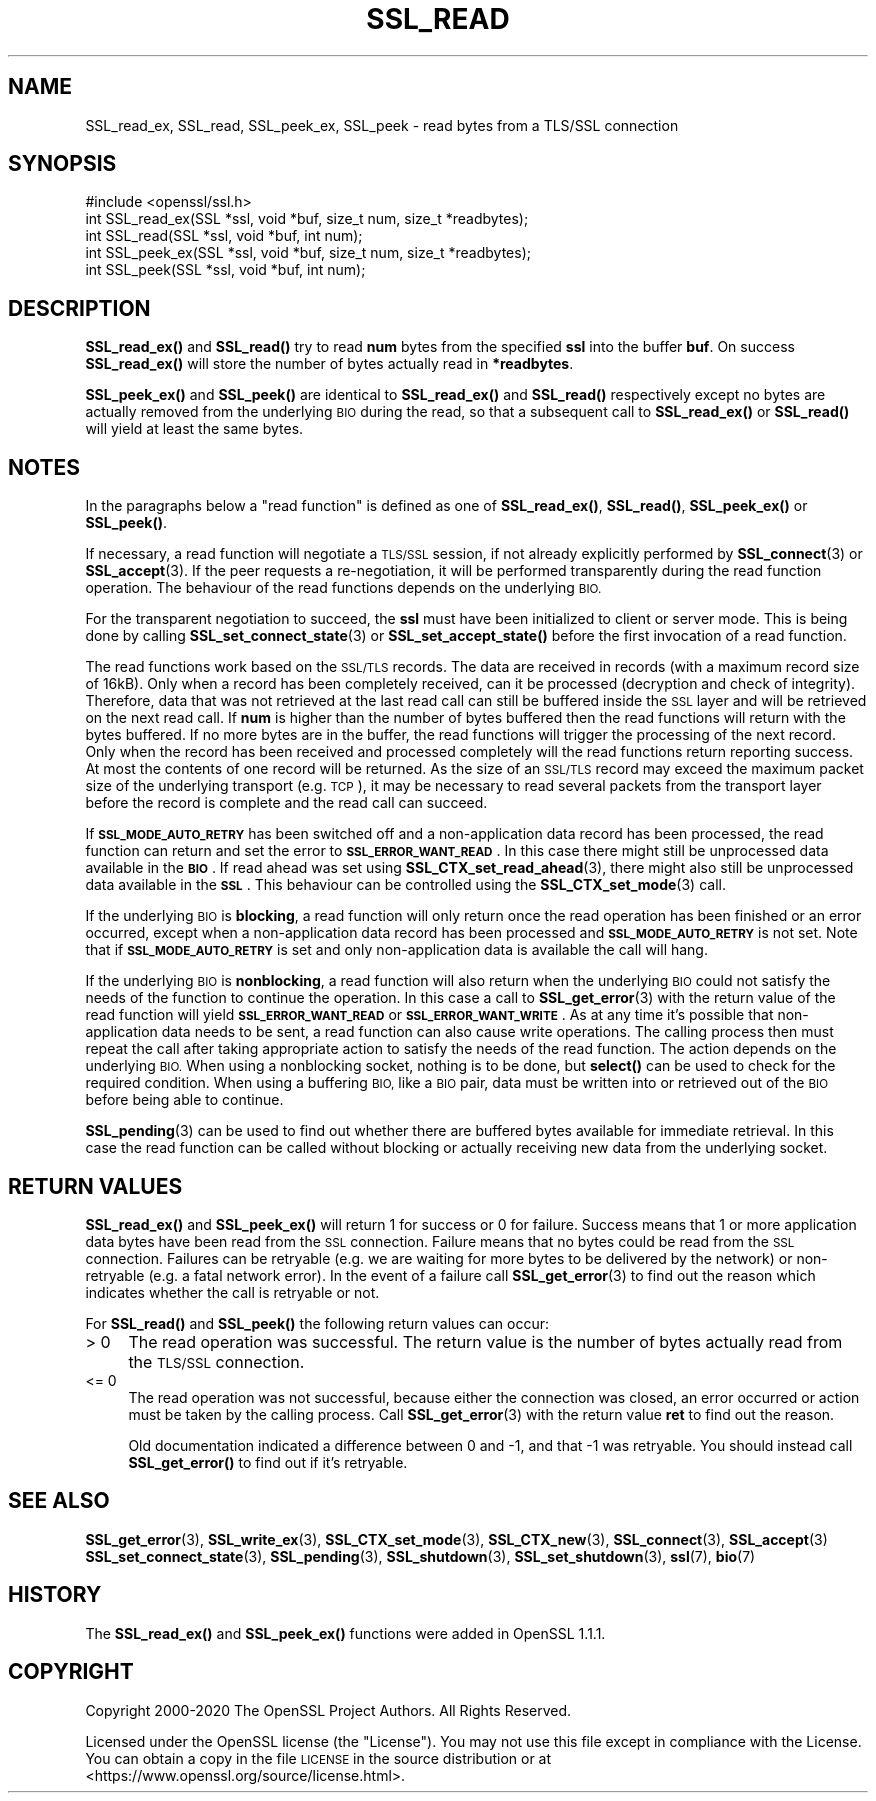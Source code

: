 .\" Automatically generated by Pod::Man 4.14 (Pod::Simple 3.43)
.\"
.\" Standard preamble:
.\" ========================================================================
.de Sp \" Vertical space (when we can't use .PP)
.if t .sp .5v
.if n .sp
..
.de Vb \" Begin verbatim text
.ft CW
.nf
.ne \\$1
..
.de Ve \" End verbatim text
.ft R
.fi
..
.\" Set up some character translations and predefined strings.  \*(-- will
.\" give an unbreakable dash, \*(PI will give pi, \*(L" will give a left
.\" double quote, and \*(R" will give a right double quote.  \*(C+ will
.\" give a nicer C++.  Capital omega is used to do unbreakable dashes and
.\" therefore won't be available.  \*(C` and \*(C' expand to `' in nroff,
.\" nothing in troff, for use with C<>.
.tr \(*W-
.ds C+ C\v'-.1v'\h'-1p'\s-2+\h'-1p'+\s0\v'.1v'\h'-1p'
.ie n \{\
.    ds -- \(*W-
.    ds PI pi
.    if (\n(.H=4u)&(1m=24u) .ds -- \(*W\h'-12u'\(*W\h'-12u'-\" diablo 10 pitch
.    if (\n(.H=4u)&(1m=20u) .ds -- \(*W\h'-12u'\(*W\h'-8u'-\"  diablo 12 pitch
.    ds L" ""
.    ds R" ""
.    ds C` ""
.    ds C' ""
'br\}
.el\{\
.    ds -- \|\(em\|
.    ds PI \(*p
.    ds L" ``
.    ds R" ''
.    ds C`
.    ds C'
'br\}
.\"
.\" Escape single quotes in literal strings from groff's Unicode transform.
.ie \n(.g .ds Aq \(aq
.el       .ds Aq '
.\"
.\" If the F register is >0, we'll generate index entries on stderr for
.\" titles (.TH), headers (.SH), subsections (.SS), items (.Ip), and index
.\" entries marked with X<> in POD.  Of course, you'll have to process the
.\" output yourself in some meaningful fashion.
.\"
.\" Avoid warning from groff about undefined register 'F'.
.de IX
..
.nr rF 0
.if \n(.g .if rF .nr rF 1
.if (\n(rF:(\n(.g==0)) \{\
.    if \nF \{\
.        de IX
.        tm Index:\\$1\t\\n%\t"\\$2"
..
.        if !\nF==2 \{\
.            nr % 0
.            nr F 2
.        \}
.    \}
.\}
.rr rF
.\"
.\" Accent mark definitions (@(#)ms.acc 1.5 88/02/08 SMI; from UCB 4.2).
.\" Fear.  Run.  Save yourself.  No user-serviceable parts.
.    \" fudge factors for nroff and troff
.if n \{\
.    ds #H 0
.    ds #V .8m
.    ds #F .3m
.    ds #[ \f1
.    ds #] \fP
.\}
.if t \{\
.    ds #H ((1u-(\\\\n(.fu%2u))*.13m)
.    ds #V .6m
.    ds #F 0
.    ds #[ \&
.    ds #] \&
.\}
.    \" simple accents for nroff and troff
.if n \{\
.    ds ' \&
.    ds ` \&
.    ds ^ \&
.    ds , \&
.    ds ~ ~
.    ds /
.\}
.if t \{\
.    ds ' \\k:\h'-(\\n(.wu*8/10-\*(#H)'\'\h"|\\n:u"
.    ds ` \\k:\h'-(\\n(.wu*8/10-\*(#H)'\`\h'|\\n:u'
.    ds ^ \\k:\h'-(\\n(.wu*10/11-\*(#H)'^\h'|\\n:u'
.    ds , \\k:\h'-(\\n(.wu*8/10)',\h'|\\n:u'
.    ds ~ \\k:\h'-(\\n(.wu-\*(#H-.1m)'~\h'|\\n:u'
.    ds / \\k:\h'-(\\n(.wu*8/10-\*(#H)'\z\(sl\h'|\\n:u'
.\}
.    \" troff and (daisy-wheel) nroff accents
.ds : \\k:\h'-(\\n(.wu*8/10-\*(#H+.1m+\*(#F)'\v'-\*(#V'\z.\h'.2m+\*(#F'.\h'|\\n:u'\v'\*(#V'
.ds 8 \h'\*(#H'\(*b\h'-\*(#H'
.ds o \\k:\h'-(\\n(.wu+\w'\(de'u-\*(#H)/2u'\v'-.3n'\*(#[\z\(de\v'.3n'\h'|\\n:u'\*(#]
.ds d- \h'\*(#H'\(pd\h'-\w'~'u'\v'-.25m'\f2\(hy\fP\v'.25m'\h'-\*(#H'
.ds D- D\\k:\h'-\w'D'u'\v'-.11m'\z\(hy\v'.11m'\h'|\\n:u'
.ds th \*(#[\v'.3m'\s+1I\s-1\v'-.3m'\h'-(\w'I'u*2/3)'\s-1o\s+1\*(#]
.ds Th \*(#[\s+2I\s-2\h'-\w'I'u*3/5'\v'-.3m'o\v'.3m'\*(#]
.ds ae a\h'-(\w'a'u*4/10)'e
.ds Ae A\h'-(\w'A'u*4/10)'E
.    \" corrections for vroff
.if v .ds ~ \\k:\h'-(\\n(.wu*9/10-\*(#H)'\s-2\u~\d\s+2\h'|\\n:u'
.if v .ds ^ \\k:\h'-(\\n(.wu*10/11-\*(#H)'\v'-.4m'^\v'.4m'\h'|\\n:u'
.    \" for low resolution devices (crt and lpr)
.if \n(.H>23 .if \n(.V>19 \
\{\
.    ds : e
.    ds 8 ss
.    ds o a
.    ds d- d\h'-1'\(ga
.    ds D- D\h'-1'\(hy
.    ds th \o'bp'
.    ds Th \o'LP'
.    ds ae ae
.    ds Ae AE
.\}
.rm #[ #] #H #V #F C
.\" ========================================================================
.\"
.IX Title "SSL_READ 3"
.TH SSL_READ 3 "2021-08-24" "1.1.1l" "OpenSSL"
.\" For nroff, turn off justification.  Always turn off hyphenation; it makes
.\" way too many mistakes in technical documents.
.if n .ad l
.nh
.SH "NAME"
SSL_read_ex, SSL_read, SSL_peek_ex, SSL_peek \&\- read bytes from a TLS/SSL connection
.SH "SYNOPSIS"
.IX Header "SYNOPSIS"
.Vb 1
\& #include <openssl/ssl.h>
\&
\& int SSL_read_ex(SSL *ssl, void *buf, size_t num, size_t *readbytes);
\& int SSL_read(SSL *ssl, void *buf, int num);
\&
\& int SSL_peek_ex(SSL *ssl, void *buf, size_t num, size_t *readbytes);
\& int SSL_peek(SSL *ssl, void *buf, int num);
.Ve
.SH "DESCRIPTION"
.IX Header "DESCRIPTION"
\&\fBSSL_read_ex()\fR and \fBSSL_read()\fR try to read \fBnum\fR bytes from the specified \fBssl\fR
into the buffer \fBbuf\fR. On success \fBSSL_read_ex()\fR will store the number of bytes
actually read in \fB*readbytes\fR.
.PP
\&\fBSSL_peek_ex()\fR and \fBSSL_peek()\fR are identical to \fBSSL_read_ex()\fR and \fBSSL_read()\fR
respectively except no bytes are actually removed from the underlying \s-1BIO\s0 during
the read, so that a subsequent call to \fBSSL_read_ex()\fR or \fBSSL_read()\fR will yield
at least the same bytes.
.SH "NOTES"
.IX Header "NOTES"
In the paragraphs below a \*(L"read function\*(R" is defined as one of \fBSSL_read_ex()\fR,
\&\fBSSL_read()\fR, \fBSSL_peek_ex()\fR or \fBSSL_peek()\fR.
.PP
If necessary, a read function will negotiate a \s-1TLS/SSL\s0 session, if not already
explicitly performed by \fBSSL_connect\fR\|(3) or \fBSSL_accept\fR\|(3). If the
peer requests a re-negotiation, it will be performed transparently during
the read function operation. The behaviour of the read functions depends on the
underlying \s-1BIO.\s0
.PP
For the transparent negotiation to succeed, the \fBssl\fR must have been
initialized to client or server mode. This is being done by calling
\&\fBSSL_set_connect_state\fR\|(3) or \fBSSL_set_accept_state()\fR before the first
invocation of a read function.
.PP
The read functions work based on the \s-1SSL/TLS\s0 records. The data are received in
records (with a maximum record size of 16kB). Only when a record has been
completely received, can it be processed (decryption and check of integrity).
Therefore, data that was not retrieved at the last read call can still be
buffered inside the \s-1SSL\s0 layer and will be retrieved on the next read
call. If \fBnum\fR is higher than the number of bytes buffered then the read
functions will return with the bytes buffered. If no more bytes are in the
buffer, the read functions will trigger the processing of the next record.
Only when the record has been received and processed completely will the read
functions return reporting success. At most the contents of one record will
be returned. As the size of an \s-1SSL/TLS\s0 record may exceed the maximum packet size
of the underlying transport (e.g. \s-1TCP\s0), it may be necessary to read several
packets from the transport layer before the record is complete and the read call
can succeed.
.PP
If \fB\s-1SSL_MODE_AUTO_RETRY\s0\fR has been switched off and a non-application data
record has been processed, the read function can return and set the error to
\&\fB\s-1SSL_ERROR_WANT_READ\s0\fR.
In this case there might still be unprocessed data available in the \fB\s-1BIO\s0\fR.
If read ahead was set using \fBSSL_CTX_set_read_ahead\fR\|(3), there might also still
be unprocessed data available in the \fB\s-1SSL\s0\fR.
This behaviour can be controlled using the \fBSSL_CTX_set_mode\fR\|(3) call.
.PP
If the underlying \s-1BIO\s0 is \fBblocking\fR, a read function will only return once the
read operation has been finished or an error occurred, except when a
non-application data record has been processed and \fB\s-1SSL_MODE_AUTO_RETRY\s0\fR is
not set.
Note that if \fB\s-1SSL_MODE_AUTO_RETRY\s0\fR is set and only non-application data is
available the call will hang.
.PP
If the underlying \s-1BIO\s0 is \fBnonblocking\fR, a read function will also return when
the underlying \s-1BIO\s0 could not satisfy the needs of the function to continue the
operation.
In this case a call to \fBSSL_get_error\fR\|(3) with the
return value of the read function will yield \fB\s-1SSL_ERROR_WANT_READ\s0\fR or
\&\fB\s-1SSL_ERROR_WANT_WRITE\s0\fR.
As at any time it's possible that non-application data needs to be sent,
a read function can also cause write operations.
The calling process then must repeat the call after taking appropriate action
to satisfy the needs of the read function.
The action depends on the underlying \s-1BIO.\s0
When using a nonblocking socket, nothing is to be done, but \fBselect()\fR can be
used to check for the required condition.
When using a buffering \s-1BIO,\s0 like a \s-1BIO\s0 pair, data must be written into or
retrieved out of the \s-1BIO\s0 before being able to continue.
.PP
\&\fBSSL_pending\fR\|(3) can be used to find out whether there
are buffered bytes available for immediate retrieval.
In this case the read function can be called without blocking or actually
receiving new data from the underlying socket.
.SH "RETURN VALUES"
.IX Header "RETURN VALUES"
\&\fBSSL_read_ex()\fR and \fBSSL_peek_ex()\fR will return 1 for success or 0 for failure.
Success means that 1 or more application data bytes have been read from the \s-1SSL\s0
connection.
Failure means that no bytes could be read from the \s-1SSL\s0 connection.
Failures can be retryable (e.g. we are waiting for more bytes to
be delivered by the network) or non-retryable (e.g. a fatal network error).
In the event of a failure call \fBSSL_get_error\fR\|(3) to find out the reason which
indicates whether the call is retryable or not.
.PP
For \fBSSL_read()\fR and \fBSSL_peek()\fR the following return values can occur:
.IP "> 0" 4
.IX Item "> 0"
The read operation was successful.
The return value is the number of bytes actually read from the \s-1TLS/SSL\s0
connection.
.IP "<= 0" 4
.IX Item "<= 0"
The read operation was not successful, because either the connection was closed,
an error occurred or action must be taken by the calling process.
Call \fBSSL_get_error\fR\|(3) with the return value \fBret\fR to find out the reason.
.Sp
Old documentation indicated a difference between 0 and \-1, and that \-1 was
retryable.
You should instead call \fBSSL_get_error()\fR to find out if it's retryable.
.SH "SEE ALSO"
.IX Header "SEE ALSO"
\&\fBSSL_get_error\fR\|(3), \fBSSL_write_ex\fR\|(3),
\&\fBSSL_CTX_set_mode\fR\|(3), \fBSSL_CTX_new\fR\|(3),
\&\fBSSL_connect\fR\|(3), \fBSSL_accept\fR\|(3)
\&\fBSSL_set_connect_state\fR\|(3),
\&\fBSSL_pending\fR\|(3),
\&\fBSSL_shutdown\fR\|(3), \fBSSL_set_shutdown\fR\|(3),
\&\fBssl\fR\|(7), \fBbio\fR\|(7)
.SH "HISTORY"
.IX Header "HISTORY"
The \fBSSL_read_ex()\fR and \fBSSL_peek_ex()\fR functions were added in OpenSSL 1.1.1.
.SH "COPYRIGHT"
.IX Header "COPYRIGHT"
Copyright 2000\-2020 The OpenSSL Project Authors. All Rights Reserved.
.PP
Licensed under the OpenSSL license (the \*(L"License\*(R").  You may not use
this file except in compliance with the License.  You can obtain a copy
in the file \s-1LICENSE\s0 in the source distribution or at
<https://www.openssl.org/source/license.html>.
